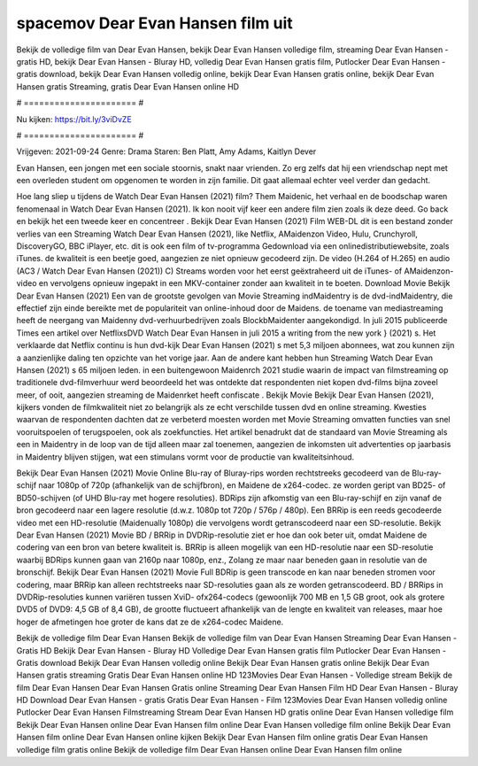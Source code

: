 spacemov Dear Evan Hansen film uit
======================
Bekijk de volledige film van Dear Evan Hansen, bekijk Dear Evan Hansen volledige film, streaming Dear Evan Hansen - gratis HD, bekijk Dear Evan Hansen - Bluray HD, volledig Dear Evan Hansen gratis film, Putlocker Dear Evan Hansen - gratis download, bekijk Dear Evan Hansen volledig online, bekijk Dear Evan Hansen gratis online, bekijk Dear Evan Hansen gratis Streaming, gratis Dear Evan Hansen online HD

# ====================== #

Nu kijken: https://bit.ly/3viDvZE

# ====================== #

Vrijgeven: 2021-09-24
Genre: Drama
Staren: Ben Platt, Amy Adams, Kaitlyn Dever

Evan Hansen, een jongen met een sociale stoornis, snakt naar vrienden. Zo erg zelfs dat hij een vriendschap nept met een overleden student om opgenomen te worden in zijn familie. Dit gaat allemaal echter veel verder dan gedacht.

Hoe lang sliep u tijdens de Watch Dear Evan Hansen (2021) film? Them Maidenic, het verhaal en de boodschap waren fenomenaal in Watch Dear Evan Hansen (2021). Ik kon nooit vijf keer een andere film zien zoals ik deze deed.  Go back en bekijk het een tweede keer en concentreer . Bekijk Dear Evan Hansen (2021) Film WEB-DL  dit is een bestand zonder verlies van een Streaming Watch Dear Evan Hansen (2021),  like Netflix, AMaidenzon Video, Hulu, Crunchyroll, DiscoveryGO, BBC iPlayer, etc.  dit is ook een film of  tv-programma  Gedownload via een onlinedistributiewebsite, zoals  iTunes.  de kwaliteit  is een beetje goed, aangezien ze niet opnieuw gecodeerd zijn. De video (H.264 of H.265) en audio (AC3 / Watch Dear Evan Hansen (2021)) C) Streams worden voor het eerst geëxtraheerd uit de iTunes- of AMaidenzon-video en vervolgens opnieuw ingepakt in een MKV-container zonder aan kwaliteit in te boeten. Download Movie Bekijk Dear Evan Hansen (2021) Een van de grootste gevolgen van Movie Streaming indMaidentry is de dvd-indMaidentry, die effectief zijn einde bereikte met de populariteit van online-inhoud door de Maidens.  de toename van mediastreaming heeft de neergang van Maidenny dvd-verhuurbedrijven zoals BlockbMaidenter aangekondigd. In juli 2015 publiceerde Times een artikel over NetflixsDVD Watch Dear Evan Hansen in juli 2015  a writing from the  new york  } (2021) s. Het verklaarde dat Netflix  continu is hun dvd-kijk Dear Evan Hansen (2021) s met 5,3 miljoen abonnees, wat  zou kunnen zijn a aanzienlijke daling ten opzichte van het vorige jaar. Aan de andere kant hebben hun Streaming Watch Dear Evan Hansen (2021) s 65 miljoen leden.  in een buitengewoon  Maidenrch 2021 studie waarin de impact van filmstreaming op traditionele dvd-filmverhuur werd beoordeeld het was  ontdekte dat respondenten  niet kopen dvd-films bijna zoveel  meer, of ooit, aangezien streaming de Maidenrket heeft  confiscate . Bekijk Movie Bekijk Dear Evan Hansen (2021), kijkers vonden de filmkwaliteit niet zo belangrijk als ze echt verschilde tussen dvd en online streaming. Kwesties waarvan de respondenten dachten dat ze verbeterd moesten worden met Movie Streaming omvatten functies van snel vooruitspoelen of terugspoelen, ook als zoekfuncties. Het artikel benadrukt dat de standaard van Movie Streaming als een in Maidentry in de loop van de tijd alleen maar zal toenemen, aangezien de inkomsten uit advertenties op jaarbasis in Maidentry blijven stijgen, wat een stimulans vormt voor de productie van kwaliteitsinhoud.

Bekijk Dear Evan Hansen (2021) Movie Online Blu-ray of Bluray-rips worden rechtstreeks gecodeerd van de Blu-ray-schijf naar 1080p of 720p (afhankelijk van de schijfbron), en Maidene de x264-codec. ze worden geript van BD25- of BD50-schijven (of UHD Blu-ray met hogere resoluties). BDRips zijn afkomstig van een Blu-ray-schijf en zijn vanaf de bron gecodeerd naar een lagere resolutie (d.w.z. 1080p tot 720p / 576p / 480p). Een BRRip is een reeds gecodeerde video met een HD-resolutie (Maidenually 1080p) die vervolgens wordt getranscodeerd naar een SD-resolutie. Bekijk Dear Evan Hansen (2021) Movie BD / BRRip in DVDRip-resolutie ziet er hoe dan ook beter uit, omdat Maidene de codering van een bron van betere kwaliteit is. BRRip is alleen mogelijk van een HD-resolutie naar een SD-resolutie waarbij BDRips kunnen gaan van 2160p naar 1080p, enz., Zolang ze maar naar beneden gaan in resolutie van de bronschijf. Bekijk Dear Evan Hansen (2021) Movie Full BDRip is geen transcode en kan naar beneden stromen voor codering, maar BRRip kan alleen rechtstreeks naar SD-resoluties gaan als ze worden getranscodeerd. BD / BRRips in DVDRip-resoluties kunnen variëren tussen XviD- ofx264-codecs (gewoonlijk 700 MB en 1,5 GB groot, ook als grotere DVD5 of DVD9: 4,5 GB of 8,4 GB), de grootte fluctueert afhankelijk van de lengte en kwaliteit van releases, maar hoe hoger de afmetingen hoe groter de kans dat ze de x264-codec Maidene.

Bekijk de volledige film Dear Evan Hansen
Bekijk de volledige film van Dear Evan Hansen
Streaming Dear Evan Hansen - Gratis HD
Bekijk Dear Evan Hansen - Bluray HD
Volledige Dear Evan Hansen gratis film
Putlocker Dear Evan Hansen - Gratis download
Bekijk Dear Evan Hansen volledig online
Bekijk Dear Evan Hansen gratis online
Bekijk Dear Evan Hansen gratis streaming
Gratis Dear Evan Hansen online HD
123Movies Dear Evan Hansen - Volledige stream
Bekijk de film Dear Evan Hansen
Dear Evan Hansen Gratis online
Streaming Dear Evan Hansen Film HD
Dear Evan Hansen - Bluray HD
Download Dear Evan Hansen - gratis
Gratis Dear Evan Hansen - Film
123Movies Dear Evan Hansen volledig online
Putlocker Dear Evan Hansen Filmstreaming
Stream Dear Evan Hansen HD gratis online
Dear Evan Hansen volledige film
Bekijk Dear Evan Hansen online
Dear Evan Hansen film online
Dear Evan Hansen volledige film online
Bekijk Dear Evan Hansen film online
Dear Evan Hansen online kijken
Bekijk Dear Evan Hansen film online gratis
Dear Evan Hansen volledige film gratis online
Bekijk de volledige film Dear Evan Hansen online
Dear Evan Hansen film online
